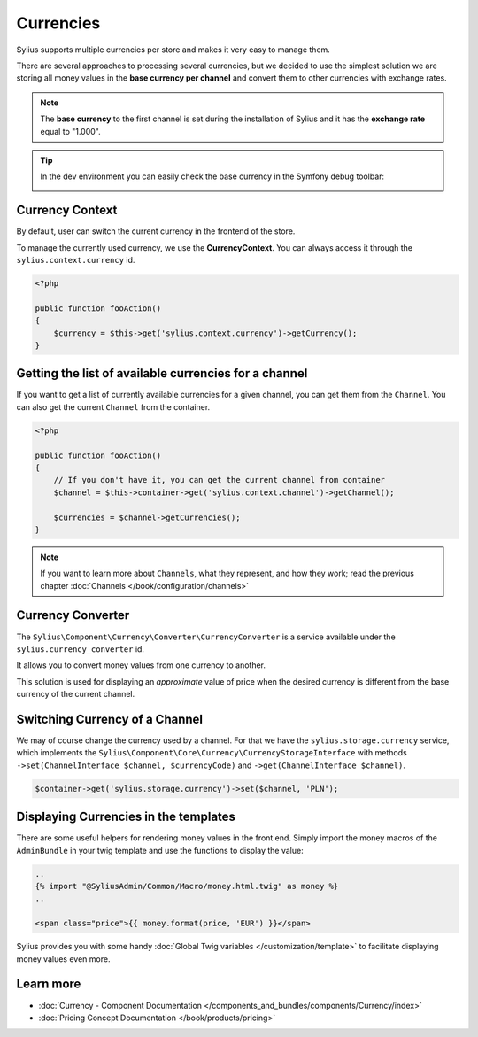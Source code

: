 .. index::
   single: Currencies

Currencies
==========

Sylius supports multiple currencies per store and makes it very easy to manage them.

There are several approaches to processing several currencies, but we decided to use the simplest solution
we are storing all money values in the **base currency per channel** and convert them to other currencies with exchange rates.

.. note::

    The **base currency** to the first channel is set during the installation of Sylius and it has the **exchange rate** equal to "1.000".

.. tip::

    In the dev environment you can easily check the base currency in the Symfony debug toolbar:

    .. image:: ../../_images/toolbar.png
        :align: center

Currency Context
----------------

By default, user can switch the current currency in the frontend of the store.

To manage the currently used currency, we use the **CurrencyContext**. You can always access it through the ``sylius.context.currency`` id.

.. code-block:: php

    <?php

    public function fooAction()
    {
        $currency = $this->get('sylius.context.currency')->getCurrency();
    }

Getting the list of available currencies for a channel
------------------------------------------------------

If you want to get a list of currently available currencies for a given channel,
you can get them from the ``Channel``.
You can also get the current ``Channel`` from the container.

.. code-block:: php

    <?php

    public function fooAction()
    {
        // If you don't have it, you can get the current channel from container
        $channel = $this->container->get('sylius.context.channel')->getChannel();

        $currencies = $channel->getCurrencies();
    }

.. note::

    If you want to learn more about ``Channels``, what they represent, and how they work; read the previous chapter :doc:`Channels </book/configuration/channels>`


Currency Converter
------------------

The ``Sylius\Component\Currency\Converter\CurrencyConverter`` is a service available under the ``sylius.currency_converter`` id.

It allows you to convert money values from one currency to another.

This solution is used for displaying an *approximate* value of price when the desired currency is different from the base currency of the current channel.

Switching Currency of a Channel
-------------------------------

We may of course change the currency used by a channel. For that we have the ``sylius.storage.currency`` service, which implements
the ``Sylius\Component\Core\Currency\CurrencyStorageInterface`` with methods
``->set(ChannelInterface $channel, $currencyCode)`` and ``->get(ChannelInterface $channel)``.

.. code-block:: php

    $container->get('sylius.storage.currency')->set($channel, 'PLN');

Displaying Currencies in the templates
--------------------------------------

There are some useful helpers for rendering money values in the front end.
Simply import the money macros of the ``AdminBundle`` in your twig template and use the functions to display the value:

.. code-block:: twig

    ..
    {% import "@SyliusAdmin/Common/Macro/money.html.twig" as money %}
    ..

    <span class="price">{{ money.format(price, 'EUR') }}</span>

Sylius provides you with some handy :doc:`Global Twig variables </customization/template>` to facilitate displaying money values even more.

Learn more
----------

* :doc:`Currency - Component Documentation </components_and_bundles/components/Currency/index>`
* :doc:`Pricing Concept Documentation </book/products/pricing>`
